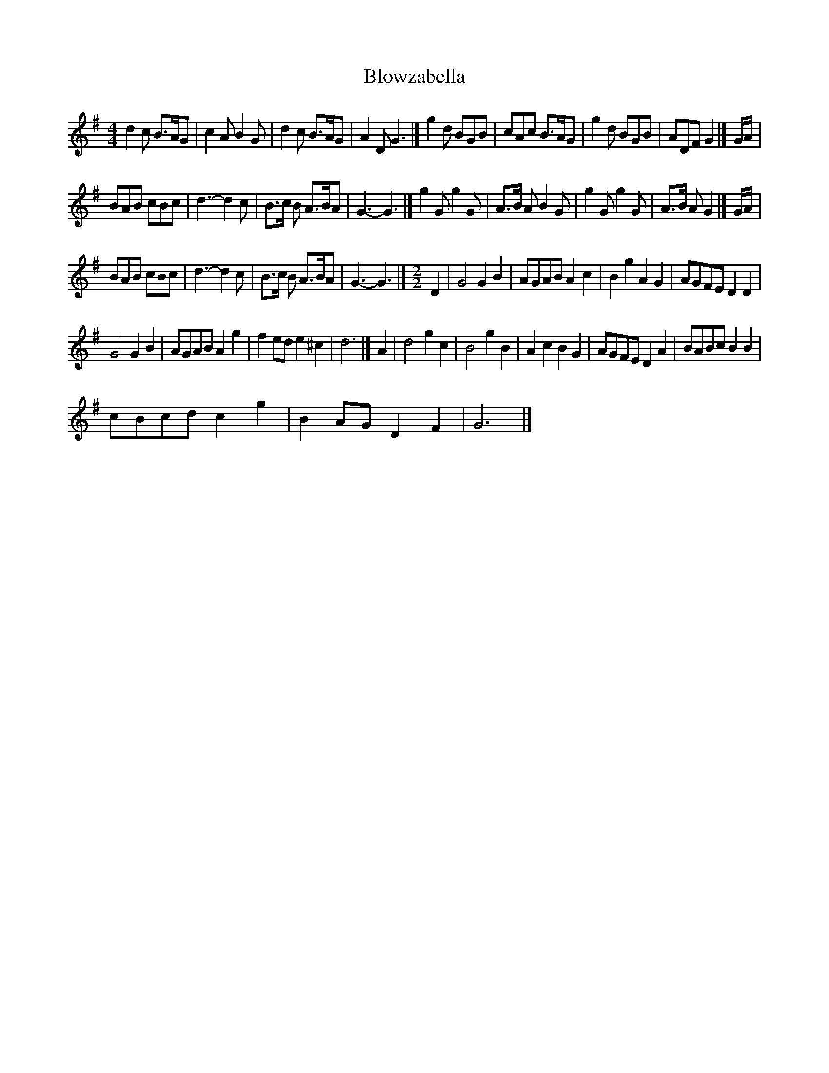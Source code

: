 X:1
T:Blowzabella
L:1/8
M:4/4
I:linebreak $
K:G
V:1 treble 
V:1
 d2 c B>AG | c2 A B2 G | d2 c B>AG | A2 D G3 |] g2 d BGB | cAc B>AG | g2 d BGB | ADF G2 |] G/A/ |$ %9
 BAB cBc | d3- d2 c | B>c B A>BA | G3- G3 |] g2 G g2 G | A>B A B2 G | g2 G g2 G | A>B A G2 |] %17
 G/A/ |$ BAB cBc | d3- d2 c | B>c B A>BA | G3- G3 |][M:2/2] D2 | G4 G2 B2 | AGAB A2 c2 | %25
 B2 g2 A2 G2 | AGFE D2 D2 |$ G4 G2 B2 | AGAB A2 g2 | f2 ed e2 ^c2 | d6 |] A2 | d4 g2 c2 | %33
 B4 g2 B2 | A2 c2 B2 G2 | AGFE D2 A2 | BABc B2 B2 |$ cBcd c2 g2 | B2 AG D2 F2 | G6 |] %40
